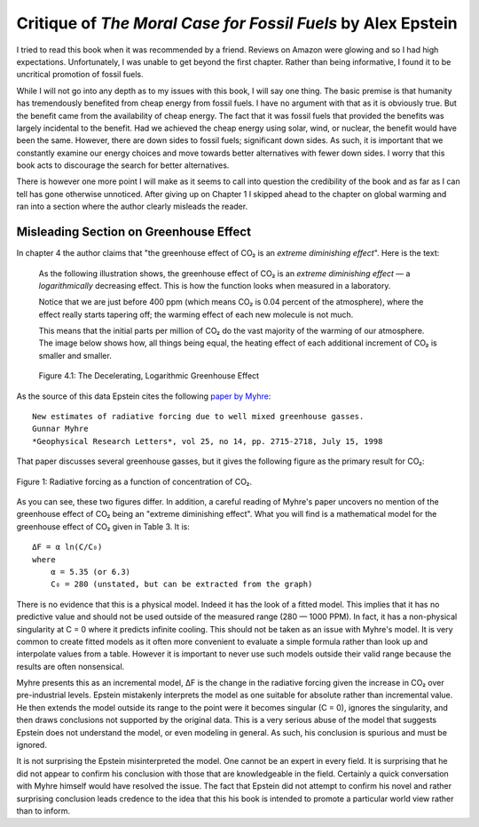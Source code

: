 Critique of *The Moral Case for Fossil Fuels* by Alex Epstein
=============================================================

I tried to read this book when it was recommended by a friend. Reviews on Amazon 
were glowing and so I had high expectations. Unfortunately, I was unable to get 
beyond the first chapter. Rather than being informative, I found it to be 
uncritical promotion of fossil fuels.

While I will not go into any depth as to my issues with this book, I will say 
one thing. The basic premise is that humanity has tremendously benefited from 
cheap energy from fossil fuels. I have no argument with that as it is obviously 
true.  But the benefit came from the availability of cheap energy. The fact that 
it was fossil fuels that provided the benefits was largely incidental to the 
benefit.  Had we achieved the cheap energy using solar, wind, or nuclear, the 
benefit would have been the same. However, there are down sides to fossil fuels; 
significant down sides. As such, it is important that we constantly examine our 
energy choices and move towards better alternatives with fewer down sides.  
I worry that this book acts to discourage the search for better alternatives.

There is however one more point I will make as it seems to call into question 
the credibility of the book and as far as I can tell has gone otherwise 
unnoticed.  After giving up on Chapter 1 I skipped ahead to the chapter on 
global warming and ran into a section where the author clearly misleads the 
reader.


Misleading Section on Greenhouse Effect
---------------------------------------

In chapter 4 the author claims that "the greenhouse effect of CO₂ is an *extreme 
diminishing effect*".  Here is the text:


    As the following illustration shows, the greenhouse effect of CO₂
    is an *extreme diminishing effect* — a *logarithmically* decreasing effect.
    This is how the function looks when measured in a laboratory.

    Notice that we are just before 400 ppm (which means CO₂ is 0.04 percent of 
    the atmosphere), where the effect really starts tapering off; the warming 
    effect of each new molecule is not much.

    This means that the initial parts per million of CO₂ do the vast majority of 
    the warming of our atmosphere.  The image below shows how, all things being 
    equal, the heating effect of each additional increment of CO₂ is smaller and 
    smaller.

    .. figure:: decelerating-greenhouse-effect.jpeg
        :width: 100%
        :align: center

        Figure 4.1: The Decelerating, Logarithmic Greenhouse Effect

As the source of this data Epstein cites the following `paper by Myhre 
<radiative-forcing-of-greenhouse-gasses.pdf>`_::

    New estimates of radiative forcing due to well mixed greenhouse gasses.
    Gunnar Myhre
    *Geophysical Research Letters*, vol 25, no 14, pp. 2715-2718, July 15, 1998

That paper discusses several greenhouse gasses, but it gives the following 
figure as the primary result for CO₂:

.. figure:: CO2-radiative-forcing.png
    :width: 100%
    :align: center

    Figure 1: Radiative forcing as a function of concentration of CO₂.

As you can see, these two figures differ.  In addition, a careful reading of 
Myhre's paper uncovers no mention of the greenhouse effect of CO₂ being an 
"extreme diminishing effect".  What you will find is a mathematical model for 
the greenhouse effect of CO₂ given in Table 3.  It is::

    ΔF = α ln(C/C₀)
    where
        α = 5.35 (or 6.3)
        C₀ = 280 (unstated, but can be extracted from the graph)

There is no evidence that this is a physical model. Indeed it has the look of 
a fitted model. This implies that it has no predictive value and should not be 
used outside of the measured range (280 — 1000 PPM).  In fact, it has 
a non-physical singularity at C = 0 where it predicts infinite cooling.
This should not be taken as an issue with Myhre's model.  It is very common to 
create fitted models as it often more convenient to evaluate a simple formula 
rather than look up and interpolate values from a table.  However it is 
important to never use such models outside their valid range because the results 
are often nonsensical.

Myhre presents this as an incremental model, ΔF is the change in the radiative 
forcing given the increase in CO₂ over pre-industrial levels.
Epstein mistakenly interprets the model as one suitable for absolute rather than 
incremental value. He then extends the model outside its range to the point were 
it becomes singular (C = 0), ignores the singularity, and then draws conclusions 
not supported by the original data.  This is a very serious abuse of the model 
that suggests Epstein does not understand the model, or even modeling in 
general.  As such, his conclusion is spurious and must be ignored.

It is not surprising the Epstein misinterpreted the model. One cannot be an 
expert in every field. It is surprising that he did not appear to confirm his 
conclusion with those that are knowledgeable in the field.  Certainly a quick 
conversation with Myhre himself would have resolved the issue. The fact that 
Epstein did not attempt to confirm his novel and rather surprising conclusion 
leads credence to the idea that this his book is intended to promote 
a particular world view rather than to inform.
